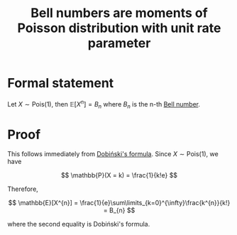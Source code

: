 :PROPERTIES:
:ID:       fbe6bec8-3393-4d77-9ba3-83479cd03863
:mtime:    20220225223639
:ctime:    20220223215901
:END:
#+title: Bell numbers are moments of Poisson distribution with unit rate parameter

* Formal statement
Let \( X \sim \mathrm{Pois}(1) \), then \( \mathbb{E}[X^{n}] = B_{n} \) where \( B_{n} \)  is the n-th [[id:0a2b21dd-0dda-4072-a762-4a19d2b5d95b][Bell number]].

* Proof
This follows immediately from [[id:2bc03f9a-111e-40d9-b050-77235a8836f5][Dobiński's formula]]. Since \( X \sim \mathrm{Pois}(1) \), we have

\[
\mathbb{P}(X = k) = \frac{1}{k!e}
\]

Therefore,

\[
\mathbb{E}[X^{n}] = \frac{1}{e}\sum\limits_{k=0}^{\infty}\frac{k^{n}}{k!} = B_{n}
\]

where the second equality is Dobiński's formula.
